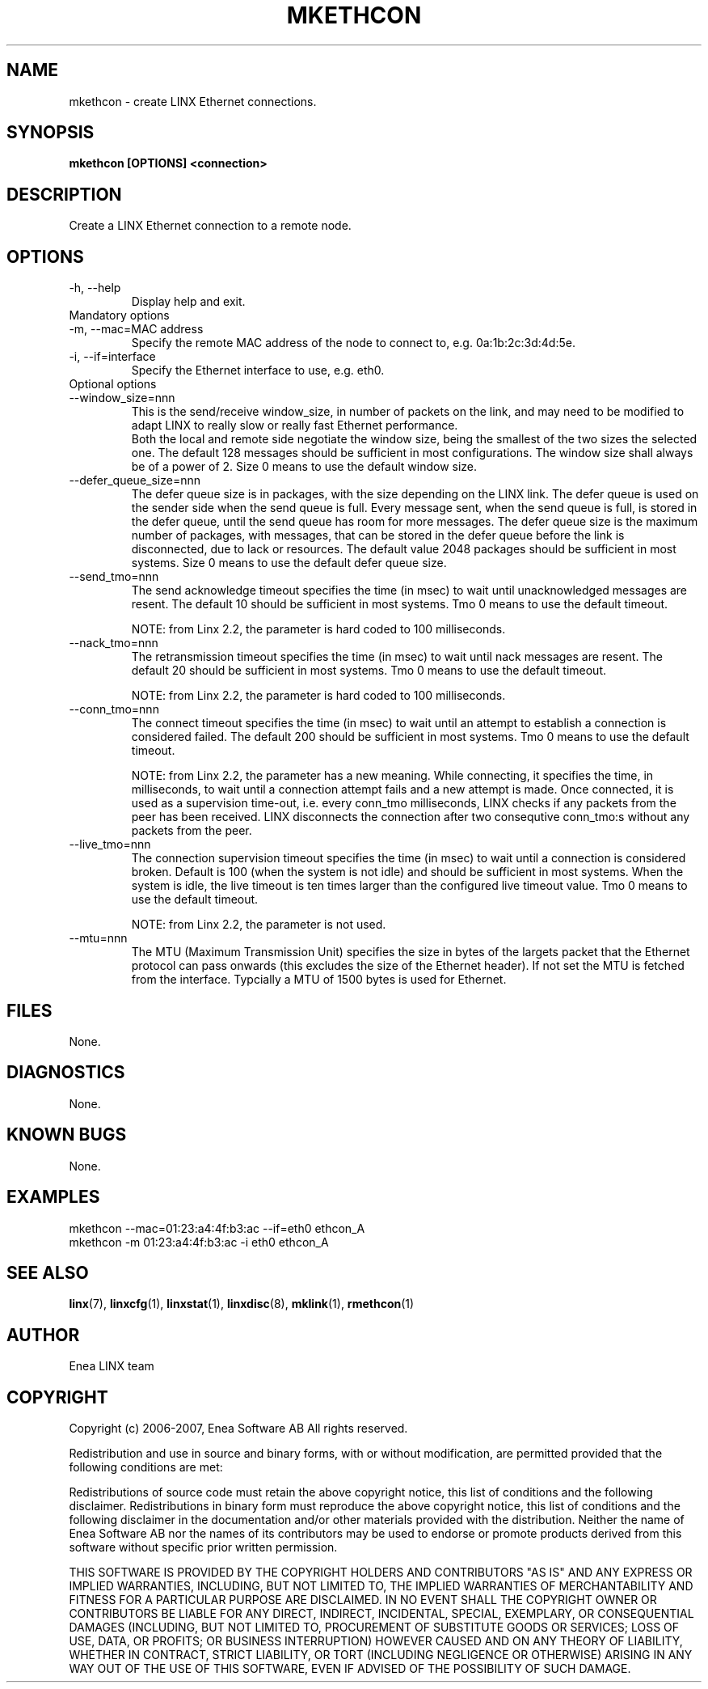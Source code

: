 .TH MKETHCON 1 "2008-08-25" 1.0 "LINX"
.SH NAME
mkethcon \- create LINX Ethernet connections.
.SH SYNOPSIS
.B mkethcon [OPTIONS] <connection>

.SH DESCRIPTION
Create a LINX Ethernet connection to a remote node.

.SH OPTIONS

.IP "-h, --help"
Display help and exit.

.IP "Mandatory options"

.IP "-m, --mac=MAC address"
Specify the remote MAC address of the node to connect to, e.g.
0a:1b:2c:3d:4d:5e.

.IP "-i, --if=interface"
Specify the Ethernet interface to use, e.g. eth0.

.IP "Optional options"

.IP "--window_size=nnn"
This is the send/receive window_size, in number of packets on the link,
and may need to be modified to adapt LINX to really slow or really fast
Ethernet performance.
.br
Both the local and remote side negotiate the window size, being the
smallest of the two sizes the selected one.
The default 128 messages should be sufficient in most configurations.
The window size shall always be of a power of 2.
Size 0 means to use the default window size.

.IP "--defer_queue_size=nnn"
The defer queue size is in packages, with the size depending on the LINX link.
The defer queue is used on the sender side when the send queue is full.
Every message sent, when the send queue is full, is stored in the defer queue,
until the send queue has room for more messages.
The defer queue size is the maximum number of packages, with messages,
that can be stored in the defer queue before the link is disconnected,
due to lack or resources.
The default value 2048 packages should be sufficient in most systems.
Size 0 means to use the default defer queue size.

.IP "--send_tmo=nnn"
The send acknowledge timeout specifies the time (in msec) to wait until
unacknowledged messages are resent. The default 10 should be sufficient in
most systems.
Tmo 0 means to use the default timeout.

NOTE: from Linx 2.2, the parameter is hard coded to 100 milliseconds.

.IP "--nack_tmo=nnn"
The retransmission timeout specifies the time (in msec) to wait until nack
messages are resent.
The default 20 should be sufficient in most systems.
Tmo 0 means to use the default timeout.

NOTE: from Linx 2.2, the parameter is hard coded to 100 milliseconds.

.IP "--conn_tmo=nnn"
The connect timeout specifies the time (in msec) to wait until an attempt
to establish a connection is considered failed.
The default 200 should be sufficient in most systems.
Tmo 0 means to use the default timeout.

NOTE: from Linx 2.2, the parameter has a new meaning. While connecting, it
specifies the time, in milliseconds, to wait until a connection attempt
fails and a new attempt is made. Once connected, it is used as a supervision
time-out, i.e. every conn_tmo milliseconds, LINX checks if any packets from 
the peer has been received. LINX disconnects the connection after two
consequtive conn_tmo:s without any packets from the peer.

.IP "--live_tmo=nnn"
The connection supervision timeout specifies the time (in msec) to wait until a
connection is considered broken. Default is 100 (when the system is not idle)
and should be sufficient in most systems. When the system is idle, the live
timeout is ten times larger than the configured live timeout value.
Tmo 0 means to use the default timeout.

NOTE: from Linx 2.2, the parameter is not used.

.IP "--mtu=nnn"
The MTU (Maximum Transmission Unit) specifies the size in  bytes of the
largets packet that the Ethernet protocol can pass onwards (this excludes the
size of the Ethernet header). If not set the MTU is fetched from the interface.
Typcially a MTU of 1500 bytes is used for Ethernet.

.SH FILES
None.

.SH DIAGNOSTICS
None.

.SH KNOWN BUGS
None.

.SH EXAMPLES
.nf
mkethcon --mac=01:23:a4:4f:b3:ac --if=eth0 ethcon_A
mkethcon -m 01:23:a4:4f:b3:ac -i eth0 ethcon_A
.fi

.SH "SEE ALSO"
.BR linx "(7), "
.BR linxcfg "(1), "
.BR linxstat "(1), "
.BR linxdisc "(8), "
.BR mklink "(1), "
.BR rmethcon "(1)"

.SH AUTHOR
Enea LINX team

.SH COPYRIGHT
Copyright (c) 2006-2007, Enea Software AB
All rights reserved.

Redistribution and use in source and binary forms, with or without
modification, are permitted provided that the following conditions are met:

Redistributions of source code must retain the above copyright notice, this
list of conditions and the following disclaimer.
Redistributions in binary form must reproduce the above copyright notice,
this list of conditions and the following disclaimer in the documentation
and/or other materials provided with the distribution.
Neither the name of Enea Software AB nor the names of its
contributors may be used to endorse or promote products derived from this
software without specific prior written permission.

THIS SOFTWARE IS PROVIDED BY THE COPYRIGHT HOLDERS AND CONTRIBUTORS "AS IS"
AND ANY EXPRESS OR IMPLIED WARRANTIES, INCLUDING, BUT NOT LIMITED TO, THE
IMPLIED WARRANTIES OF MERCHANTABILITY AND FITNESS FOR A PARTICULAR PURPOSE
ARE DISCLAIMED. IN NO EVENT SHALL THE COPYRIGHT OWNER OR CONTRIBUTORS BE
LIABLE FOR ANY DIRECT, INDIRECT, INCIDENTAL, SPECIAL, EXEMPLARY, OR
CONSEQUENTIAL DAMAGES (INCLUDING, BUT NOT LIMITED TO, PROCUREMENT OF
SUBSTITUTE GOODS OR SERVICES; LOSS OF USE, DATA, OR PROFITS; OR BUSINESS
INTERRUPTION) HOWEVER CAUSED AND ON ANY THEORY OF LIABILITY, WHETHER IN
CONTRACT, STRICT LIABILITY, OR TORT (INCLUDING NEGLIGENCE OR OTHERWISE)
ARISING IN ANY WAY OUT OF THE USE OF THIS SOFTWARE, EVEN IF ADVISED OF THE
POSSIBILITY OF SUCH DAMAGE.
